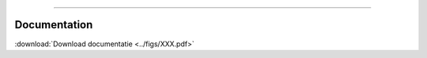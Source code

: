.. _code_directive:

-------------------------------------

Documentation
-------------

:download:`Download documentatie <../figs/XXX.pdf>`
